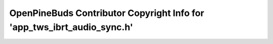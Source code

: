 ========================================================================
OpenPineBuds Contributor Copyright Info for 'app_tws_ibrt_audio_sync.h'
========================================================================

